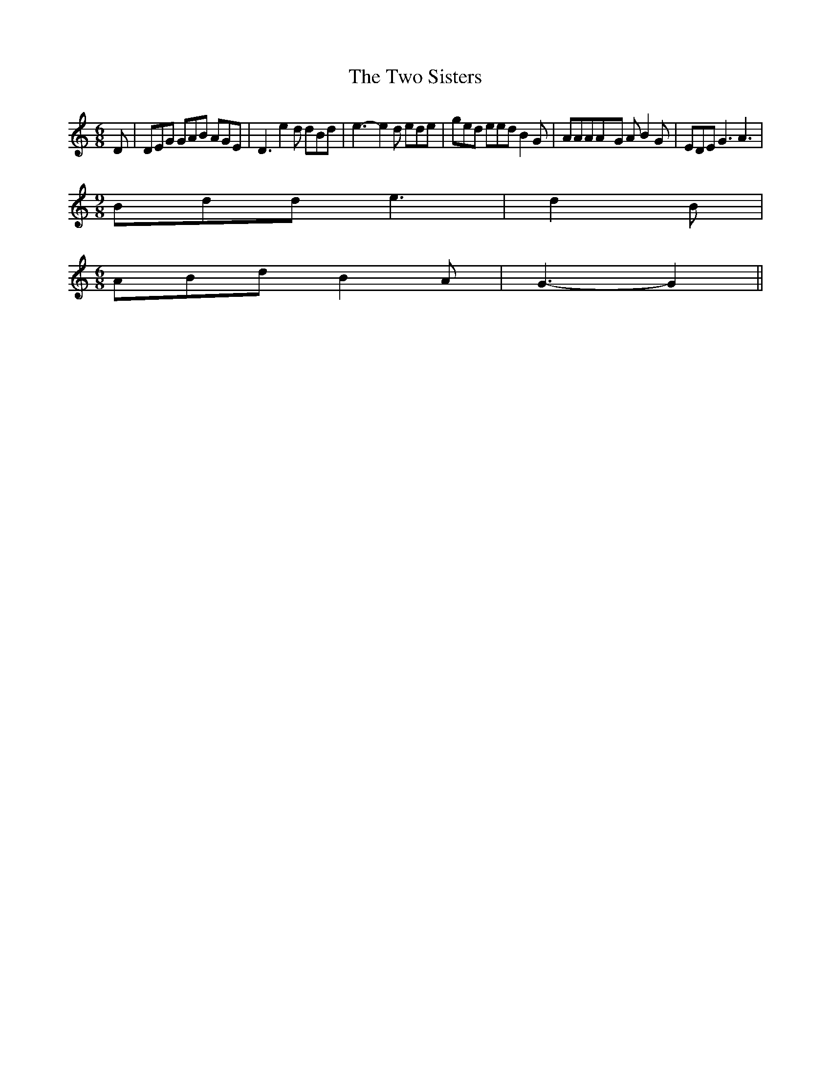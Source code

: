 % Generated more or less automatically by swtoabc by Erich Rickheit KSC
X:1
T:The Two Sisters
M:6/8
L:1/8
K:C
 D| DEG GAB AGE| D3 e2 d dBd| e3- e2 d ede| ged eed B2 G| AAAA-G A B2 G|\
 EDE G3 A3|
M:9/8
 Bdd e3| d2 B|
M:6/8
 ABd B2 A| G3- G2||

